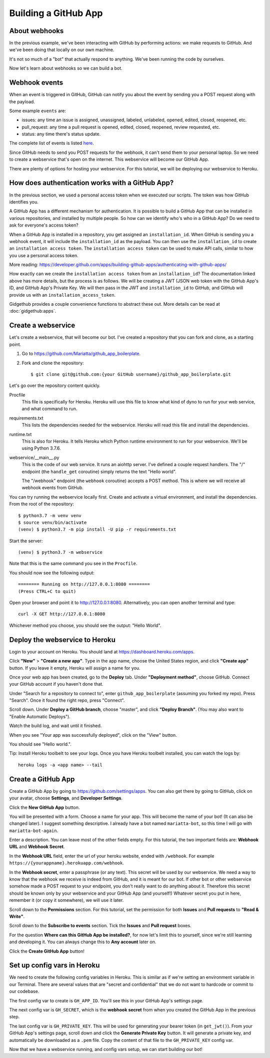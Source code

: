 .. _gh_app_setup:

Building a GitHub App
=====================


About webhooks
--------------

In the previous example, we've been interacting with GitHub by performing actions:
we make requests to GitHub. And we've been doing that locally on our own machine.

It's not so much of a "bot" that actually respond to anything. We've been running
the code by ourselves.

Now let's learn about webhooks so we can build a bot.

Webhook events
--------------

When an event is triggered in GitHub, GitHub can notify you about the event by
sending you a POST request along with the payload.

Some example ``events`` are:

- issues: any time an issue is assigned, unassigned, labeled, unlabeled, opened,
  edited, closed, reopened, etc.

- pull_request: any time a pull request is opened, edited, closed, reopened,
  review requested, etc.

- status: any time there's status update.

The complete list of events is listed `here <https://developer.github.com/webhooks/#events>`_.

Since GitHub needs to send you POST requests for the webhook, it can't send them
to your personal laptop. So we need to create a webservice that's open on the internet.
This webservice will become our GitHub App.

There are plenty of options for hosting your webservice. For this tutorial, we
will be deploying our webservice to Heroku.

How does authentication works with a GitHub App?
------------------------------------------------

In the previous section, we used a personal access token when we executed our
scripts. The token was how GitHub identifies you.

A GitHub App has a different mechanism for authentication. It is possible to
build a GitHub App that can be installed in various repositories, and installed
by multiple people. So how can we identify who's who in a GitHub App? Do we
need to ask for everyone's access token?

When a GitHub App is installed in a repository, you get assigned an ``installation_id``.
When GitHub is sending you a webhook event, it will include the ``installation_id``
as the payload. You can then use the ``installation_id`` to create an ``installation
access token``. The ``installation access token`` can be used to make API
calls, similar to how you use a personal access token.

More reading: https://developer.github.com/apps/building-github-apps/authenticating-with-github-apps/

How exactly can we create the ``installation access token`` from an ``installation_id``?
The documentation linked above has more details, but the process is as follows.
We will be creating a JWT (JSON web token with the GitHub App's ID, and GitHub
App's Private Key. We will then pass in the JWT and ``installation_id`` to GitHub,
and GitHub will provide us with an ``installation_access_token``.

Gidgethub provides a couple convenience functions to abstract these out. More
details can be read at :doc:`gidgethub:apps`.

Create a webservice
-------------------

Let's create a webservice, that will become our bot. I've created a repository
that you can fork and clone, as a starting point.

1. Go to https://github.com/Mariatta/github_app_boilerplate.

2. Fork and clone the repository::

       $ git clone git@github.com:{your GitHub username}/github_app_boilerplate.git

Let's go over the repository content quickly.

Procfile
    This file is specifically for Heroku. Heroku will use this file to know
    what kind of dyno to run for your web service, and what command to run.

requirements.txt
    This lists the dependencies needed for the webservice. Heroku will read
    this file and install the dependencies.

runtime.txt
    This is also for Heroku. It tells Heroku which Python runtime environment to
    run for your webservice. We'll be using Python 3.7.6.

webservice/__main__.py
    This is the code of our web service. It runs an aiohttp server. I've defined
    a couple request handlers. The "/" endpoint (the ``handle_get`` coroutine)
    simply returns the text "Hello world".

    The "/webhook" endpoint (the ``webhook`` coroutine) accepts a POST method.
    This is where we will receive all webhook events from GitHub.


You can try running the webservice locally first. Create and activate a virtual
environment, and install the dependencies. From the root of the repository::

    $ python3.7 -m venv venv
    $ source venv/bin/activate
    (venv) $ python3.7 -m pip install -U pip -r requirements.txt

Start the server::

    (venv) $ python3.7 -m webservice

Note that this is the same command you see in the ``Procfile``.

You should now see the following output::

    ======== Running on http://127.0.0.1:8080 ========
    (Press CTRL+C to quit)

Open your browser and point it to http://127.0.0.1:8080.  Alternatively,
you can open another terminal and type::

    curl -X GET http://127.0.0.1:8080

Whichever method you choose, you should see the output: "Hello World".

Deploy the webservice to Heroku
-------------------------------

Login to your account on Heroku. You should land at https://dashboard.heroku.com/apps.

Click **"New"** > **"Create a new app"**. Type in the app name, choose the United States region,
and click **"Create app"** button.
If you leave it empty, Heroku will assign a name for you.

Once your web app has been created, go to the **Deploy** tab. Under **"Deployment method"**,
choose GitHub. Connect your GitHub account if you haven't done that.

Under "Search for a repository to connect to", enter ``github_app_boilerplate`` (assuming
you forked my repo). Press "Search". Once it found the right repo, press "Connect".

Scroll down. Under **Deploy a GitHub branch**, choose "master", and click **"Deploy Branch"**.
(You may also want to "Enable Automatic Deploys").

Watch the build log, and wait until it finished.

When you see "Your app was successfully deployed", click on the "View" button.

You should see "Hello world.".

Tip: Install Heroku toolbelt to see your logs. Once you have Heroku toolbelt installed,
you can watch the logs by::

   heroku logs -a <app name> --tail



Create a GitHub App
-------------------

Create a GitHub App by going to https://github.com/settings/apps. You can
also get there by going to GitHub, click on your avatar, choose **Settings**, and
**Developer Settings**.

Click the **New GitHub App** button.

You will be presented with a form. Choose a name for your app. This will
become the name of your bot! (It can also be changed later). I suggest something
descriptive. I already have a bot named ``mariatta-bot``, so this time I will go
with ``mariatta-bot-again``.

Enter a description. You can leave most of the other fields empty. For this
tutorial, the two important fields are: **Webhook URL** and **Webhook Secret**.

In the **Webhook URL** field, enter the url of your heroku website, ended with
``/webhook``. For example ``https://{yourappname}.herokuapp.com/webhook``.

In the **Webhook secret**, enter a passphrase (or any text). This secret
will be used by our webservice. We need a way to know that the webhook we
receive is indeed from GitHub, and it is meant for our bot. If other bot or
other webservice somehow made a POST request to your endpoint, you don't
really want to do anything about it. Therefore this secret should be known
only by your webservice and your GitHub App (and yourself!) Whatever secret
you put in here, remember it (or copy it somewhere), we will use it later.

Scroll down to the **Permissions** section. For this tutorial, set the permission
for both **Issues** and **Pull requests** to **"Read & Write"**.

Scroll down to the **Subscribe to events** section. Tick the **Issues** and
**Pull request** boxes.

For the question **Where can this GitHub App be installed?**, for now let's
limit this to yourself, since we're still learning and developing it. You can
always change this to **Any account** later on.

Click the **Create GitHub App** button!

Set up config vars in Heroku
----------------------------

We need to create the following config variables in Heroku. This is similar
as if we're setting an environment variable in our Terminal. There are several
values that are "secret and confidential" that we do not want to hardcode
or commit to our codebase.

The first config var to create is ``GH_APP_ID``. You'll see this in your GitHub
App's settings page.

The next config var is ``GH_SECRET``, which is the **webhook secret** from
when you created the GitHub App in the previous step.

The last config var is ``GH_PRIVATE_KEY``. This will be used for generating
your bearer token (in ``get_jwt()``).  From your GitHub App's settings page,
scroll down and click the **Generate Private Key** button. It will generate
a private key, and automatically be downloaded as a ``.pem`` file. Copy
the content of that file to the ``GH_PRIVATE_KEY`` config var.


Now that we have a webservice running, and config vars setup, we can start
building our bot!









